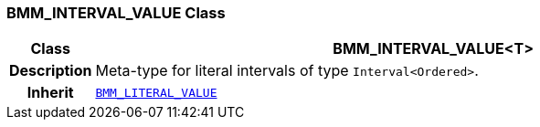 === BMM_INTERVAL_VALUE Class

[cols="^1,3,5"]
|===
h|*Class*
2+^h|*BMM_INTERVAL_VALUE<T>*

h|*Description*
2+a|Meta-type for literal intervals of type `Interval<Ordered>`.

h|*Inherit*
2+|`<<_bmm_literal_value_class,BMM_LITERAL_VALUE>>`

|===
